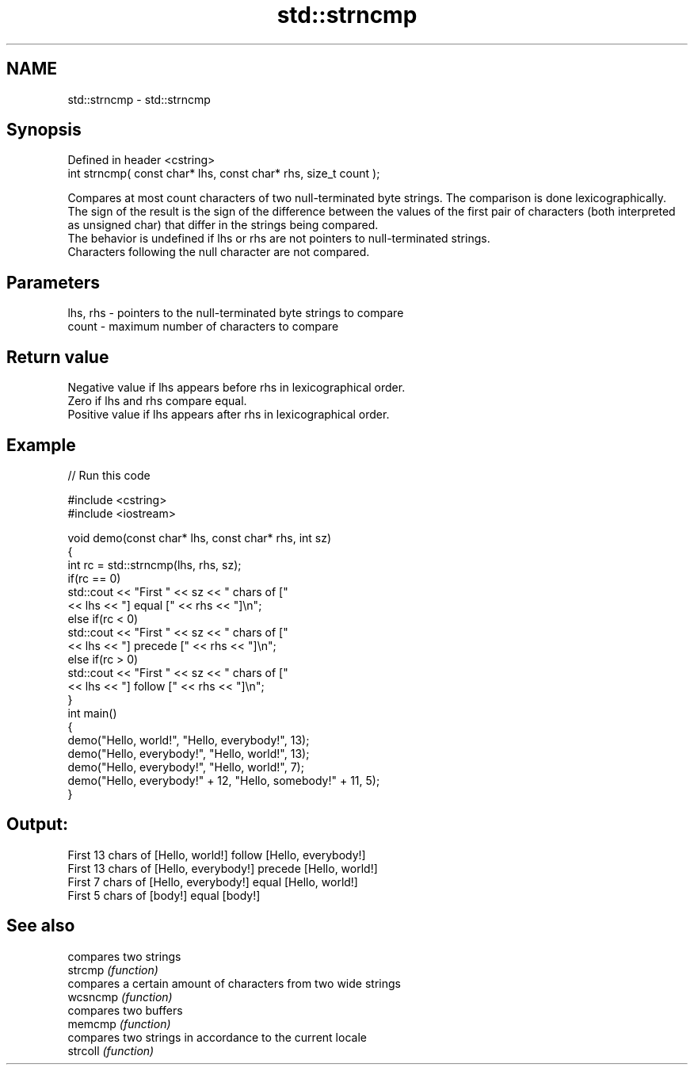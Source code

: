 .TH std::strncmp 3 "2020.03.24" "http://cppreference.com" "C++ Standard Libary"
.SH NAME
std::strncmp \- std::strncmp

.SH Synopsis

  Defined in header <cstring>
  int strncmp( const char* lhs, const char* rhs, size_t count );

  Compares at most count characters of two null-terminated byte strings. The comparison is done lexicographically.
  The sign of the result is the sign of the difference between the values of the first pair of characters (both interpreted as unsigned char) that differ in the strings being compared.
  The behavior is undefined if lhs or rhs are not pointers to null-terminated strings.
  Characters following the null character are not compared.

.SH Parameters


  lhs, rhs - pointers to the null-terminated byte strings to compare
  count    - maximum number of characters to compare


.SH Return value

  Negative value if lhs appears before rhs in lexicographical order.
  Zero if lhs and rhs compare equal.
  Positive value if lhs appears after rhs in lexicographical order.

.SH Example

  
// Run this code

    #include <cstring>
    #include <iostream>

    void demo(const char* lhs, const char* rhs, int sz)
    {
        int rc = std::strncmp(lhs, rhs, sz);
        if(rc == 0)
            std::cout << "First " << sz << " chars of ["
                      << lhs << "] equal [" << rhs << "]\\n";
        else if(rc < 0)
            std::cout << "First " << sz << " chars of ["
                      << lhs << "] precede [" << rhs << "]\\n";
        else if(rc > 0)
            std::cout << "First " << sz << " chars of ["
                      << lhs << "] follow [" << rhs << "]\\n";
    }
    int main()
    {
        demo("Hello, world!", "Hello, everybody!", 13);
        demo("Hello, everybody!", "Hello, world!", 13);
        demo("Hello, everybody!", "Hello, world!", 7);
        demo("Hello, everybody!" + 12, "Hello, somebody!" + 11, 5);
    }

.SH Output:

    First 13 chars of [Hello, world!] follow [Hello, everybody!]
    First 13 chars of [Hello, everybody!] precede [Hello, world!]
    First 7 chars of [Hello, everybody!] equal [Hello, world!]
    First 5 chars of [body!] equal [body!]


.SH See also


          compares two strings
  strcmp  \fI(function)\fP
          compares a certain amount of characters from two wide strings
  wcsncmp \fI(function)\fP
          compares two buffers
  memcmp  \fI(function)\fP
          compares two strings in accordance to the current locale
  strcoll \fI(function)\fP




